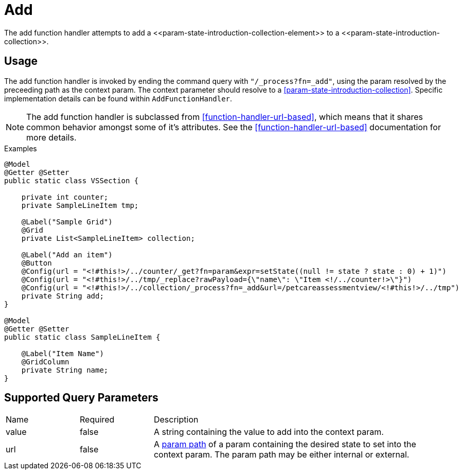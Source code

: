 [[function-handler-process-add]]
= Add
The add function handler attempts to add a <<param-state-introduction-collection-element>> to a <<param-state-introduction-collection>>.

== Usage
The add function handler is invoked by ending the command query with `"/_process?fn=_add"`, using the param resolved by the preceeding path as the context param. The context parameter should resolve to a <<param-state-introduction-collection>>. Specific implementation details can be found within `AddFunctionHandler`.

[NOTE]
The add function handler is subclassed from <<function-handler-url-based>>, which means that it shares common behavior amongst some of it's attributes. See the <<function-handler-url-based>> documentation for more details.

.Examples
[source,java,indent=0]
[subs="verbatim,attributes"]
----
@Model
@Getter @Setter
public static class VSSection {

    private int counter;
    private SampleLineItem tmp;
    
    @Label("Sample Grid")
    @Grid
    private List<SampleLineItem> collection;
    
    @Label("Add an item")
    @Button
    @Config(url = "<!#this!>/../counter/_get?fn=param&expr=setState((null != state ? state : 0) + 1)")
    @Config(url = "<!#this!>/../tmp/_replace?rawPayload={\"name\": \"Item <!/../counter!>\"}")
    @Config(url = "<!#this!>/../collection/_process?fn=_add&url=/petcareassessmentview/<!#this!>/../tmp")
    private String add;
}

@Model
@Getter @Setter
public static class SampleLineItem {
    
    @Label("Item Name")
    @GridColumn
    private String name;
}
----

== Supported Query Parameters
[cols="2,2,8"]
|===
| Name | Required | Description
| value | false | A string containing the value to add into the context param.
| url | false | A <<param-pathing, param path>> of a param containing the desired state to set into the context param. The param path may be either internal or external.
|===